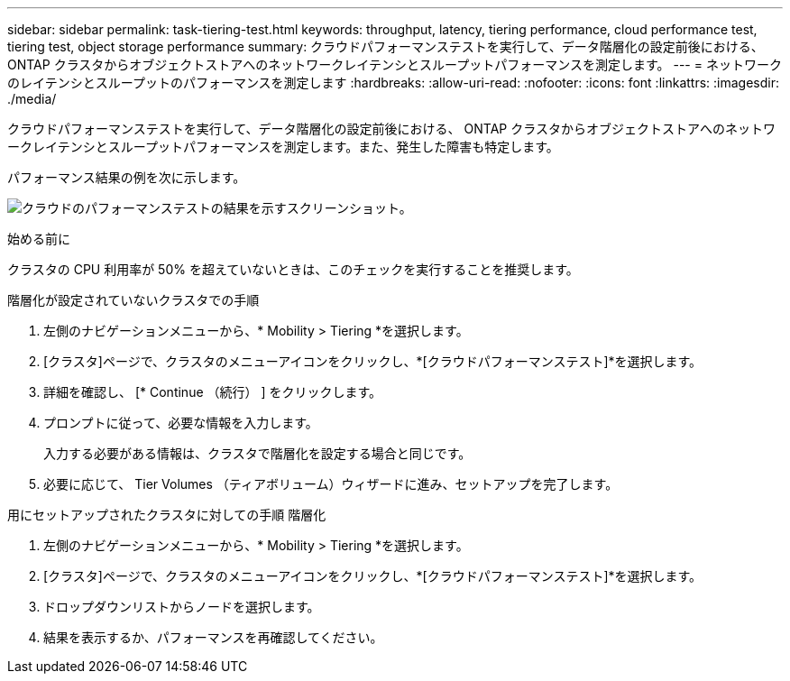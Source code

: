 ---
sidebar: sidebar 
permalink: task-tiering-test.html 
keywords: throughput, latency, tiering performance, cloud performance test, tiering test, object storage performance 
summary: クラウドパフォーマンステストを実行して、データ階層化の設定前後における、 ONTAP クラスタからオブジェクトストアへのネットワークレイテンシとスループットパフォーマンスを測定します。 
---
= ネットワークのレイテンシとスループットのパフォーマンスを測定します
:hardbreaks:
:allow-uri-read: 
:nofooter: 
:icons: font
:linkattrs: 
:imagesdir: ./media/


[role="lead"]
クラウドパフォーマンステストを実行して、データ階層化の設定前後における、 ONTAP クラスタからオブジェクトストアへのネットワークレイテンシとスループットパフォーマンスを測定します。また、発生した障害も特定します。

パフォーマンス結果の例を次に示します。

image:screenshot_cloud_performance_test.png["クラウドのパフォーマンステストの結果を示すスクリーンショット。"]

.始める前に
クラスタの CPU 利用率が 50% を超えていないときは、このチェックを実行することを推奨します。

.階層化が設定されていないクラスタでの手順
. 左側のナビゲーションメニューから、* Mobility > Tiering *を選択します。
. [クラスタ]ページで、クラスタのメニューアイコンをクリックし、*[クラウドパフォーマンステスト]*を選択します。
. 詳細を確認し、 [* Continue （続行） ] をクリックします。
. プロンプトに従って、必要な情報を入力します。
+
入力する必要がある情報は、クラスタで階層化を設定する場合と同じです。

. 必要に応じて、 Tier Volumes （ティアボリューム）ウィザードに進み、セットアップを完了します。


.用にセットアップされたクラスタに対しての手順 階層化
. 左側のナビゲーションメニューから、* Mobility > Tiering *を選択します。
. [クラスタ]ページで、クラスタのメニューアイコンをクリックし、*[クラウドパフォーマンステスト]*を選択します。
. ドロップダウンリストからノードを選択します。
. 結果を表示するか、パフォーマンスを再確認してください。

